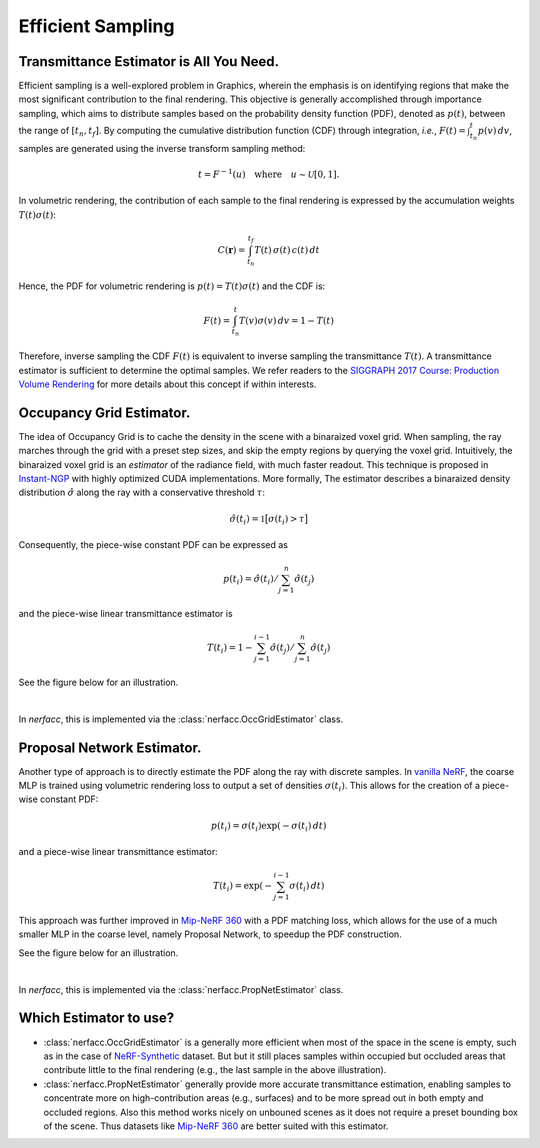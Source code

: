 .. _`Efficient Sampling`:
 
Efficient Sampling
===================================

Transmittance Estimator is All You Need.
----------------------------------------

Efficient sampling is a well-explored problem in Graphics, wherein the 
emphasis is on identifying regions that make the most significant 
contribution to the final rendering. This objective is generally accomplished 
through importance sampling, which aims to distribute samples based on the 
probability density function (PDF), denoted as :math:`p(t)`, between the range 
of :math:`[t_n, t_f]`. By computing the cumulative distribution function (CDF) 
through integration, *i.e.*, :math:`F(t) = \int_{t_n}^{t} p(v)\,dv`, 
samples are generated using the inverse transform sampling method:

.. math::

   t = F^{-1}(u) \quad \text{where} \quad u \sim \mathcal{U}[0,1].

In volumetric rendering, the contribution of each sample to the final 
rendering is expressed by the accumulation weights :math:`T(t)\sigma(t)`:

.. math::

      C(\mathbf{r}) = \int_{t_n}^{t_f} T(t)\,\sigma(t)\,c(t)\,dt

Hence, the PDF for volumetric rendering is :math:`p(t) = T(t)\sigma(t)` 
and the CDF is:

.. math::
   
   F(t)  = \int_{t_n}^{t} T(v)\sigma(v)\,dv = 1 - T(t)
   
Therefore, inverse sampling the CDF :math:`F(t)` is equivalent to inverse 
sampling the transmittance :math:`T(t)`. A transmittance estimator is sufficient 
to determine the optimal samples. We refer readers to the 
`SIGGRAPH 2017 Course: Production Volume Rendering`_ for more details about this
concept if within interests. 

Occupancy Grid Estimator.
---------------------------- 

.. image:: ../_static/images/illustration_occgrid.png
  :class: float-right
  :width: 200px

The idea of Occupancy Grid is to cache the density in the scene with a binaraized voxel grid. When
sampling, the ray marches through the grid with a preset step sizes, and skip the empty regions by querying
the voxel grid. Intuitively, the binaraized voxel grid is an *estimator* of the radiance field, with much 
faster readout. This technique is proposed in `Instant-NGP`_ with highly optimized CUDA implementations. 
More formally, The estimator describes a binaraized density distribution :math:`\hat{\sigma}` along 
the ray with a conservative threshold :math:`\tau`: 

.. math::
   
      \hat{\sigma}(t_i) = \mathbb{1}\big[\sigma(t_i) > \tau\big]

Consequently, the piece-wise constant PDF can be expressed as 

.. math:: 
   
   p(t_i) = \hat{\sigma}(t_i) / \sum_{j=1}^{n} \hat{\sigma}(t_j) 
   
and the piece-wise linear transmittance estimator is 

.. math::
   
   T(t_i) = 1 - \sum_{j=1}^{i-1}\hat{\sigma}(t_j) / \sum_{j=1}^{n} \hat{\sigma}(t_j)

See the figure below for an illustration.

..  rst-class::  clear-both

.. image:: ../_static/images/plot_occgrid.png
  :align: center

|

In `nerfacc`, this is implemented via the :class:`nerfacc.OccGridEstimator` class.

Proposal Network Estimator.
-----------------------------

.. image:: ../_static/images/illustration_propnet.png
  :class: float-right
  :width: 200px

Another type of approach is to directly estimate the PDF along the ray with discrete samples. 
In `vanilla NeRF`_, the coarse MLP is trained using volumetric rendering loss to output a set of 
densities :math:`{\sigma(t_i)}`. This allows for the creation of a piece-wise constant PDF: 

.. math:: 

   p(t_i) = \sigma(t_i)\exp(-\sigma(t_i)\,dt)

and a piece-wise linear transmittance estimator:

.. math::
   
   T(t_i) = \exp(-\sum_{j=1}^{i-1}\sigma(t_i)\,dt) 
   
This approach was further improved in `Mip-NeRF 360`_ with a PDF matching loss, which allows for 
the use of a much smaller MLP in the coarse level, namely Proposal Network, to speedup the 
PDF construction. 

See the figure below for an illustration.

.. image:: ../_static/images/plot_propnet.png
  :align: center

|

In `nerfacc`, this is implemented via the :class:`nerfacc.PropNetEstimator` class.

Which Estimator to use?
-----------------------
- :class:`nerfacc.OccGridEstimator` is a generally more efficient when most of the space in the scene is empty, such as in the case of `NeRF-Synthetic`_ dataset. But but it still places samples within occupied but occluded areas that contribute little to the final rendering (e.g., the last sample in the above illustration).

- :class:`nerfacc.PropNetEstimator` generally provide more accurate transmittance estimation, enabling samples to concentrate more on high-contribution areas (e.g., surfaces) and to be more spread out in both empty and occluded regions. Also this method works nicely on unbouned scenes as it does not require a preset bounding box of the scene. Thus datasets like `Mip-NeRF 360`_ are better suited with this estimator.


.. .. currentmodule:: nerfacc

.. .. autoclass:: OccGridEstimator
..     :members:

.. .. autoclass:: PropNetEstimator
..     :members:

.. _`SIGGRAPH 2017 Course: Production Volume Rendering`: https://graphics.pixar.com/library/ProductionVolumeRendering/paper.pdf
.. _`Instant-NGP`: https://arxiv.org/abs/2201.05989
.. _`Mip-NeRF 360`: https://arxiv.org/abs/2111.12077
.. _`vanilla NeRF`: https://arxiv.org/abs/2003.08934
.. _`NeRF-Synthetic`: https://arxiv.org/abs/2003.08934